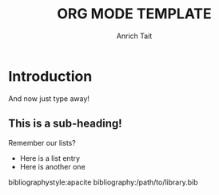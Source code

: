 #+Title: ORG MODE TEMPLATE
#+Author: Anrich Tait
#+latex: \clearpage
#+OPTIONS: title:nil  toc:nil
#+LaTeX_CLASS_OPTIONS: [a4paper]

#+BEGIN_EXPORT latex
\begin{titlepage}
\begin{center}
{\Large FIRST HEADING \par}
\vspace{2cm}
{\Large SECOND HEADING \par}
\vspace{2cm}
SHORT SPACER \par
\vspace{2cm}
{\Large THIRD HEADING \par}
\vspace{2cm}
{\large DATE}
\end{center}
\vfill
Written by:\\
\\
Anrich Tait\\
EXTRA INFORMATION
\end{titlepage}

\tableofcontents
#+END_EXPORT

* Introduction
And now just type away!
# Everything with a "# " (don't forget the space) before it is a comment and is ignored when exporting to pdf.

** This is a sub-heading!
Remember our lists?
- Here is a list entry
- Here is another one

# Don't forget to add the bibliography by the end.
bibliographystyle:apacite
bibliography:/path/to/library.bib
